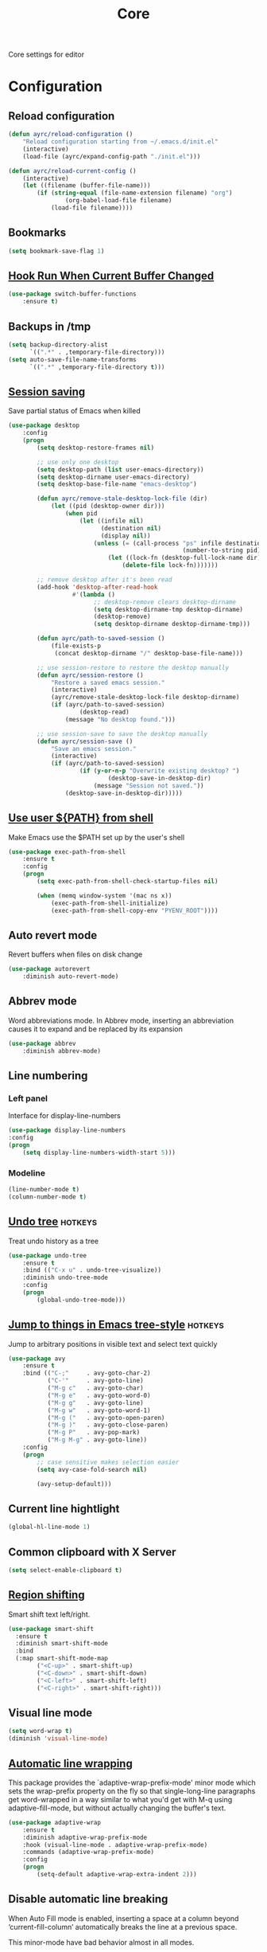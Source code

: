 #+TITLE: Core
#+OPTIONS: toc:nil num:nil ^:nil

Core settings for editor

* Configuration
** Reload configuration
   #+BEGIN_SRC emacs-lisp
     (defun ayrc/reload-configuration ()
         "Reload configuration starting from ~/.emacs.d/init.el"
         (interactive)
         (load-file (ayrc/expand-config-path "./init.el")))

     (defun ayrc/reload-current-config ()
         (interactive)
         (let ((filename (buffer-file-name)))
             (if (string-equal (file-name-extension filename) "org")
                     (org-babel-load-file filename)
                 (load-file filename))))
   #+END_SRC

** Bookmarks
   #+BEGIN_SRC emacs-lisp
     (setq bookmark-save-flag 1)
   #+END_SRC

** [[Https://github.com/10sr/switch-buffer-functions-el][Hook Run When Current Buffer Changed]]
   #+BEGIN_SRC emacs-lisp
     (use-package switch-buffer-functions
         :ensure t)
   #+END_SRC

** Backups in /tmp
   #+BEGIN_SRC emacs-lisp
     (setq backup-directory-alist
           `((".*" . ,temporary-file-directory)))
     (setq auto-save-file-name-transforms
           `((".*" ,temporary-file-directory t)))
   #+END_SRC

** [[https://www.emacswiki.org/emacs/Desktop][Session saving]]
   Save partial status of Emacs when killed

   #+BEGIN_SRC emacs-lisp
     (use-package desktop
         :config
         (progn
             (setq desktop-restore-frames nil)

             ;; use only one desktop
             (setq desktop-path (list user-emacs-directory))
             (setq desktop-dirname user-emacs-directory)
             (setq desktop-base-file-name "emacs-desktop")

             (defun ayrc/remove-stale-desktop-lock-file (dir)
                 (let ((pid (desktop-owner dir)))
                     (when pid
                         (let ((infile nil)
                               (destination nil)
                               (display nil))
                             (unless (= (call-process "ps" infile destination display "-p"
                                                      (number-to-string pid)) 0)
                                 (let ((lock-fn (desktop-full-lock-name dir)))
                                     (delete-file lock-fn)))))))

             ;; remove desktop after it's been read
             (add-hook 'desktop-after-read-hook
                       #'(lambda ()
                             ;; desktop-remove clears desktop-dirname
                             (setq desktop-dirname-tmp desktop-dirname)
                             (desktop-remove)
                             (setq desktop-dirname desktop-dirname-tmp)))

             (defun ayrc/path-to-saved-session ()
                 (file-exists-p
                  (concat desktop-dirname "/" desktop-base-file-name)))

             ;; use session-restore to restore the desktop manually
             (defun ayrc/session-restore ()
                 "Restore a saved emacs session."
                 (interactive)
                 (ayrc/remove-stale-desktop-lock-file desktop-dirname)
                 (if (ayrc/path-to-saved-session)
                         (desktop-read)
                     (message "No desktop found.")))

             ;; use session-save to save the desktop manually
             (defun ayrc/session-save ()
                 "Save an emacs session."
                 (interactive)
                 (if (ayrc/path-to-saved-session)
                         (if (y-or-n-p "Overwrite existing desktop? ")
                                 (desktop-save-in-desktop-dir)
                             (message "Session not saved."))
                     (desktop-save-in-desktop-dir)))))
    #+END_SRC

** [[https://github.com/purcell/exec-path-from-shell][Use user ${PATH} from shell]]
   Make Emacs use the $PATH set up by the user's shell

   #+BEGIN_SRC emacs-lisp
     (use-package exec-path-from-shell
         :ensure t
         :config
         (progn
             (setq exec-path-from-shell-check-startup-files nil)

             (when (memq window-system '(mac ns x))
                 (exec-path-from-shell-initialize)
                 (exec-path-from-shell-copy-env "PYENV_ROOT"))))
   #+END_SRC
** Auto revert mode
   Revert buffers when files on disk change

   #+BEGIN_SRC emacs-lisp
     (use-package autorevert
         :diminish auto-revert-mode)
   #+END_SRC

** Abbrev mode
   Word abbreviations mode. In Abbrev mode, inserting an abbreviation causes
   it to expand and be replaced by its expansion

   #+BEGIN_SRC emacs-lisp
     (use-package abbrev
         :diminish abbrev-mode)
   #+END_SRC

** Line numbering
*** Left panel
    Interface for display-line-numbers

    #+BEGIN_SRC emacs-lisp
      (use-package display-line-numbers
	  :config
	  (progn
	      (setq display-line-numbers-width-start 5)))
    #+END_SRC

*** Modeline
    #+BEGIN_SRC emacs-lisp
      (line-number-mode t)
      (column-number-mode t)
    #+END_SRC

** [[http://www.dr-qubit.org/undo-tree/undo-tree.el][Undo tree]]                                                                               :hotkeys:
   Treat undo history as a tree

   #+BEGIN_SRC emacs-lisp
     (use-package undo-tree
         :ensure t
         :bind (("C-x u" . undo-tree-visualize))
         :diminish undo-tree-mode
         :config
         (progn
             (global-undo-tree-mode)))
   #+END_SRC

** [[https://github.com/abo-abo/avy][Jump to things in Emacs tree-style]]                                                      :hotkeys:
   Jump to arbitrary positions in visible text and select text quickly

   #+BEGIN_SRC emacs-lisp
     (use-package avy
         :ensure t
         :bind (("C-;"     . avy-goto-char-2)
                ("C-'"     . avy-goto-line)
                ("M-g c"   . avy-goto-char)
                ("M-g e"   . avy-goto-word-0)
                ("M-g g"   . avy-goto-line)
                ("M-g w"   . avy-goto-word-1)
                ("M-g ("   . avy-goto-open-paren)
                ("M-g )"   . avy-goto-close-paren)
                ("M-g P"   . avy-pop-mark)
                ("M-g M-g" . avy-goto-line))
         :config
         (progn
             ;; case sensitive makes selection easier
             (setq avy-case-fold-search nil)

             (avy-setup-default)))
   #+END_SRC
** Current line hightlight
   #+BEGIN_SRC emacs-lisp
     (global-hl-line-mode 1)
   #+END_SRC

** Common clipboard with X Server
   #+BEGIN_SRC emacs-lisp
     (setq select-enable-clipboard t)
   #+END_SRC

** [[https://github.com/hbin/smart-shift][Region shifting]]
   Smart shift text left/right.

   #+BEGIN_SRC emacs-lisp
     (use-package smart-shift
       :ensure t
       :diminish smart-shift-mode
       :bind
       (:map smart-shift-mode-map
             ("<C-up>" . smart-shift-up)
             ("<C-down>" . smart-shift-down)
             ("<C-left>" . smart-shift-left)
             ("<C-right>" . smart-shift-right)))
   #+END_SRC

** Visual line mode
  #+BEGIN_SRC emacs-lisp
    (setq word-wrap t)
    (diminish 'visual-line-mode)
  #+END_SRC

** [[http://elpa.gnu.org/packages/adaptive-wrap.html][Automatic line wrapping]]
   This package provides the `adaptive-wrap-prefix-mode' minor mode which sets
   the wrap-prefix property on the fly so that single-long-line paragraphs get
   word-wrapped in a way similar to what you'd get with M-q using
   adaptive-fill-mode, but without actually changing the buffer's text.

   #+BEGIN_SRC emacs-lisp
     (use-package adaptive-wrap
         :ensure t
         :diminish adaptive-wrap-prefix-mode
         :hook (visual-line-mode . adaptive-wrap-prefix-mode)
         :commands (adaptive-wrap-prefix-mode)
         :config
         (progn
             (setq-default adaptive-wrap-extra-indent 2)))
   #+END_SRC

** Disable automatic line breaking
   When Auto Fill mode is enabled, inserting a space at a column
   beyond ‘current-fill-column’ automatically breaks the line at a
   previous space.

   This minor-mode have bad behavior almost in all modes.

   #+BEGIN_SRC emacs-lisp
     (diminish 'auto-fill-function)

     (auto-fill-mode            -1)
     (remove-hook 'text-mode-hook #'turn-on-auto-fill)
   #+END_SRC

** Delete Selection mode
   If you enable Delete Selection mode, a minor mode,
   then inserting text while the mark is active causes the selected text
   to be deleted first. This also deactivates the mark. Many graphical
   applications follow this convention, but Emacs does not.

   #+BEGIN_SRC emacs-lisp
     (delete-selection-mode t)
   #+END_SRC

** [[https://github.com/syohex/emacs-anzu][Display in the modeline search information]]                                              :hotkeys:
   Show number of matches in mode-line while searching

   #+BEGIN_SRC emacs-lisp
     (use-package anzu
         :ensure t
         :diminish anzu-mode
         :bind (([remap query-replace]        . #'anzu-query-replace)
                ([remap query-replace-regexp] . #'anzu-query-replace-regexp)

                :map isearch-mode-map
                ([remap isearch-query-replace]        . #'anzu-isearch-query-replace)
                ([remap isearch-query-replace-regexp] . #'anzu-isearch-query-replace-regexp))
         :init
         (progn
             (global-anzu-mode)))
   #+END_SRC

** [[https://github.com/lewang/ws-butler][Fixing up whitespaces only for touched lines]]
   Unobtrusively remove trailing whitespace

   #+BEGIN_SRC emacs-lisp
     (use-package ws-butler
         :diminish ws-butler-mode
         :ensure t
         :commands (ws-butler-mode))
   #+END_SRC

** Highlight expressions between {},[],()
   Highlight matching paren

   #+BEGIN_SRC emacs-lisp
     (use-package paren
       :config
       (progn
         (setq show-paren-delay 0)
         (setq show-paren-style 'expression)

         (show-paren-mode)))
   #+END_SRC

** [[https://github.com/Fuco1/smartparens][Automatically pairs braces and quotes]]
   Minor mode for Emacs that deals with parens pairs and tries to be smart
   about it

   #+BEGIN_SRC emacs-lisp
     (use-package smartparens
         :ensure t
         :diminish smartparens-mode "[SP]"
         :commands (smartparens-mode smartparens-strict-mode)
         :config
         (progn
             (sp-pair "'" "'" :actions nil)))
   #+END_SRC

** [[https://github.com/cosmicexplorer/helm-rg][Ripgrep]]                                                                 :helm:hotkeys:projectile:
   A helm interface to ripgrep

   #+BEGIN_SRC emacs-lisp
     (use-package helm-rg
         :ensure t
         :bind (("C-c h s" . helm-rg))
         :commands (helm-rg
                    helm-projectile-rg))
   #+END_SRC

** Set newline at the end of file
 #+BEGIN_SRC emacs-lisp
   (setq require-final-newline t)
   (setq next-line-add-newlines t)
 #+END_SRC

** Spell checking
   #+BEGIN_SRC emacs-lisp
     (use-package flyspell)
   #+END_SRC

** Outline mode
   #+BEGIN_SRC emacs-lisp
     (use-package outline
         :diminish outline-minor-mode "[o]"
         :bind (:map outline-minor-mode-map
                     ("C-c f TAB" . ayrc/outline-toggle-entry)
                     ("C-c f h"   . ayrc/outline-hide-all)
                     ("C-c f s"   . ayrc/outline-show-all))
         :config
         (defvar ayrc/outline-toggle-all-flag nil "toggle all flag")
         (make-variable-buffer-local 'ayrc/outline-toggle-all-flag)

         (defvar ayrc/cpos_save nil "current cursor position")
         (make-variable-buffer-local 'ayrc/cpos_save)

         (defun ayrc/outline-toggle-entry ()
             (interactive)
             "Toggle outline hiding for the entry under the cursor"
             (if (progn
                     (setq ayrc/cpos_save (point))
                     (end-of-line)
                     (get-char-property (point) 'invisible))
                     (progn
                         (outline-show-subtree)
                         (goto-char ayrc/cpos_save))
                 (progn
                     (outline-hide-subtree)
                     (goto-char ayrc/cpos_save))))

         (defun ayrc/outline-show-all ()
             (interactive)
             "Show all outline hidings for the entire file"
             (setq ayrc/outline-toggle-all-flag nil)
             (outline-show-all))

         (defun ayrc/outline-hide-all ()
             (interactive)
             "Hide all outline hidings for the entire file"
             (setq ayrc/outline-toggle-all-flag t)
             (outline-hide-sublevels 1))

         (defun ayrc/outline-toggle-all ()
             (interactive)
             "Toggle outline hiding for the entire file"
             (if ayrc/outline-toggle-all-flag
                     (ayrc/outline-show-all)
                 (ayrc/outline-hide-all))))
   #+END_SRC

** [[https://github.com/alpaker/fill-column-indicator][Fill column indicator]]
   Graphically indicate the fill column

   #+BEGIN_SRC emacs-lisp
     (use-package fill-column-indicator
         :ensure t
         :commands (fci-mode)
         :config
         (progn
             (setq fci-rule-column 79)))
   #+END_SRC

** Cleaning screen                                                                              :ui:
*** Disable welcom screen
    #+BEGIN_SRC emacs-lisp
      (setq inhibit-splash-screen   t)
      (setq inhibit-startup-message t)
    #+END_SRC

*** Disable dialog box
   #+BEGIN_SRC emacs-lisp
     (setq use-dialog-box nil)
   #+END_SRC

*** Disable indicators
    #+BEGIN_SRC emacs-lisp
      (setq-default indicate-empty-lines t)
      (setq-default indicate-buffer-boundaries 'left)
      (size-indication-mode nil) ;; Don't show current buffer size
    #+END_SRC

*** Disable cursor blink
    #+BEGIN_SRC emacs-lisp
      (blink-cursor-mode 0)
    #+END_SRC

*** Disable ring-bell-function
    That called when whenever function ‘ding’ is called.

    #+BEGIN_SRC emacs-lisp
      (setq ring-bell-function 'ignore)
    #+END_SRC

** Use 'y' and `n' instead of 'yes' and 'not'                                                   :ui:
   #+BEGIN_SRC emacs-lisp
     (fset 'yes-or-no-p 'y-or-n-p)
   #+END_SRC

** Fullscreen at GUI startup                                                                    :ui:
   #+BEGIN_SRC emacs-lisp
     (add-to-list 'default-frame-alist '(fullscreen . maximized))
   #+END_SRC

** Name of current buffer in window title                                                       :ui:
   #+BEGIN_SRC emacs-lisp
     (setq frame-title-format "GNU Emacs: %b")
   #+END_SRC

** Scroll settings                                                                              :ui:
   #+BEGIN_SRC emacs-lisp
     (setq scroll-preserve-screen-position t
           scroll-margin 0
           scroll-conservatively 101)

     (pixel-scroll-mode)

     ;; Never go back to the old scrolling behaviour.
     (setq pixel-dead-time 0)

     ;; Scroll by number of pixels instead of
     ;; lines (t = frame-char-height pixels).
     (setq pixel-resolution-fine-flag t)

     ;; Distance in pixel-resolution to scroll each mouse wheel event.
     (setq mouse-wheel-scroll-amount '(1))

     (setq mouse-wheel-progressive-speed nil)

     ;; No (less) lag while scrolling lots.
     (setq fast-but-imprecise-scrolling t)

     ;; Just don't even fontify if we're still catching up on user input.
     (setq jit-lock-defer-time 0)

     (global-set-key (kbd "M-n")
                     '(lambda nil (interactive) (pixel-scroll-up 1)))
     (global-set-key (kbd "M-p")
                     '(lambda nil (interactive) (pixel-scroll-down 1)))
   #+END_SRC

** [[https://github.com/domtronn/all-the-icons.el][Icons]]                                                                                        :ui:
   A library for inserting Developer icons

   #+BEGIN_SRC emacs-lisp
     (use-package all-the-icons
       :ensure t)
   #+END_SRC

** [[https://github.com/jaypei/emacs-neotree][NeoTree]]                                                                                      :ui:
   A tree plugin like NerdTree for Vim

   #+BEGIN_SRC emacs-lisp
     (use-package neotree
       :ensure t
       :bind ("<f1>" . neotree-toggle)
       :config
       (progn
         (setq neo-window-width 40)
         (setq neo-theme (if (display-graphic-p) 'icons 'arrow))))
   #+END_SRC

** [[https://emacs-helm.github.io/helm/][Helm]]                                                                            :helm:ui:hotkeys:
   Incremental and narrowing framework

   #+BEGIN_SRC emacs-lisp
     (use-package helm
         :ensure t
         :diminish helm-mode
         :bind
         (("M-x"       . helm-M-x)
          ("C-x C-b"   . helm-mini)
          ("C-x b"     . helm-mini)
          ("C-c h /"   . helm-find)
          ("C-c h h"   . helm-info)
          ("C-c h o"   . helm-occur)
          ("C-c h c"   . helm-semantic)
          ("C-c h i"   . helm-imenu)

          ;; Pre-configured helm to build regexps.
          ("C-c h r"   . helm-regexp)
          ("C-c h l"   . helm-bookmarks)
          ("C-c h a"   . helm-apropos)
          ("C-c h x"   . helm-register)
          ("C-c h m"   . helm-man-woman)
          ("C-x C-f"   . helm-find-files)
          ("M-y"       . helm-show-kill-ring)
          ;; make TAB work in terminal

          :map helm-map
          ;; rebind tab to do persistent action
          ("<tab>"     . helm-execute-persistent-action)
          ("C-i"       . helm-execute-persistent-action)
          ("C-z"       . helm-select-action))
         :init
         (progn
             (helm-mode 1))
         :config
         (progn
             (setq helm-M-x-fuzzy-match                  t
                   helm-mode-fuzzy-match                 t
                   helm-imenu-fuzzy-match                t
                   helm-locate-fuzzy-match               t
                   helm-apropos-fuzzy-match              t
                   helm-recentf-fuzzy-match              t
                   helm-semantic-fuzzy-match             t
                   helm-lisp-fuzzy-completion            t
                   helm-buffers-fuzzy-matching           t
                   helm-ff-search-library-in-sexp        t
                   helm-ff-file-name-history-use-recentf t
                   helm-completion-in-region-fuzzy-match t

                   ;; Open helm buffer inside current window, not occupy whole
                   ;; other window
                   helm-split-window-in-side-p           t

                   ;; Move to end or beginning of source when reaching top or
                   ;; bottom of source.
                   helm-move-to-line-cycle-in-source     nil

                   ;; Scroll 8 lines other window using M-<next>/M-<prior>
                   helm-scroll-amount                    8

                   helm-ff-file-name-history-use-recentf t)

             ;; Autoresize helm minibufer
             (helm-autoresize-mode t)))
   #+END_SRC

** Hotkeys for changing size of buffers                                                    :hotkeys:
   #+BEGIN_SRC emacs-lisp
     (global-set-key (kbd "<C-M-up>") 'shrink-window)
     (global-set-key (kbd "<C-M-down>") 'enlarge-window)
     (global-set-key (kbd "<C-M-left>") 'shrink-window-horizontally)
     (global-set-key (kbd "<C-M-right>") 'enlarge-window-horizontally)
   #+END_SRC

** [[https://github.com/abo-abo/hydra][Hydra]]                                                                                   :hotkeys:
   Make bindings that stick around

   #+BEGIN_SRC emacs-lisp
     (use-package hydra
         :ensure t)
   #+END_SRC

** Layout switching                                                                        :hotkeys:
   #+BEGIN_SRC emacs-lisp
     (global-set-key (kbd "<AltGr>") 'toggle-input-method)
   #+END_SRC
** Movement between windows with M-arrow-keys (except org-mode)                            :hotkeys:
    #+BEGIN_SRC emacs-lisp
     (if (equal nil (equal major-mode 'org-mode))
         (windmove-default-keybindings 'meta))
    #+END_SRC

** Delete many spaces as mash in tab
    #+BEGIN_SRC emacs-lisp
      ;; (defun ayrc/backward-delete-tab-whitespace ()
      ;;     "Delete many spaces as mash in tab."
      ;;     (interactive)
      ;;     (let ((p (point)))
      ;;         (cond
      ;;          ((and (eq indent-tabs-mode nil)
      ;;                (>= p tab-width)
      ;;                (eq (% (current-column) tab-width) 0)
      ;;                (string-match "^\\s-+$"
      ;;                              (buffer-substring-no-properties (- p tab-width) p)))
      ;;           (delete-char (- 0 tab-width)))
      ;;          (mark-active (delete-region (mark) p))
      ;;          (t (delete-char -1)))))

      ;; (global-set-key (kbd "<backspace>") 'ayrc/backward-delete-tab-whitespace)
    #+END_SRC

** Add newline and indent on enter press                                                   :hotkeys:
  #+BEGIN_SRC emacs-lisp
    (global-set-key (kbd "RET") 'newline-and-indent)
  #+END_SRC

** Scroll screen without changing cursor position                                          :hotkeys:
  #+BEGIN_SRC emacs-lisp
   (global-set-key (kbd "M-n") (lambda () (interactive) (scroll-up 1)))
   (global-set-key (kbd "M-p") (lambda () (interactive) (scroll-down 1)))
  #+END_SRC

** Revert buffer                                                                           :hotkeys:
  #+BEGIN_SRC emacs-lisp
    (global-set-key (kbd "<f5>") (lambda () (interactive) (revert-buffer)))
  #+END_SRC
** [[https://github.com/bbatsov/projectile][Project managment]]                    :helm:projectile:
   #+BEGIN_SRC emacs-lisp :noweb tangle
     (use-package projectile
         :ensure t
         :delight '(:eval (format "[P<%s>]" (projectile-project-name)))
         :bind (:map projectile-mode-map
                     ("<f9>"    . projectile-compile-project)
                     ("C-x p o" . projectile-switch-open-project)
                     ("C-x p s" . projectile-switch-project)
                     ("C-c p i" . projectile-invalidate-cache)
                     ("C-c p z" . projectile-cache-current-file))
         :init
         (progn
             <<helm-projectile-use-package>>

             (projectile-mode 1))
         :config
         (progn
             (setq projectile-completion-system 'helm)
             (setq projectile-switch-project-action 'helm-projectile)

             (setq projectile-project-root-files-top-down-recurring
                   (append
                    '("compile_commands.json"
                      ".cquery"
                      ".ccls")
                    projectile-project-root-files-top-down-recurring))))
   #+END_SRC

*** [[https://github.com/bbatsov/helm-projectile][Helm]]
     #+BEGIN_SRC emacs-lisp :tangle no :noweb-ref helm-projectile-use-package
       (use-package helm-projectile
           :ensure t
           :after projectile
           :bind (:map projectile-mode-map
                       ("C-c p s" . ayrc/helm-projectile-grep-or-rg)
                       ("C-c p h" . helm-projectile)
                       ("C-c p p" . helm-projectile-switch-project)
                       ("C-c p f" . helm-projectile-find-file)
                       ("C-c p F" . helm-projectile-find-file-in-known-projects)
                       ("C-c p g" . helm-projectile-find-file-dwim)
                       ("C-c p d" . helm-projectile-find-dir)
                       ("C-c p e" . helm-projectile-recentf)
                       ("C-c p a" . helm-projectile-find-other-file)
                       ("C-c p b" . helm-projectile-switch-to-buffer))
           :preface
           (progn
               (defun ayrc/helm-projectile-grep-or-rg ()
                   "Uses helm-projectile-grep, if ag doesn't present"
                   (interactive)
                   (if (executable-find "rg") (helm-projectile-rg)
                       (helm-projectile-grep)))))

     #+END_SRC

** Static code analysis
*** Flymake
    A universal on-the-fly syntax checker

    #+BEGIN_SRC emacs-lisp :noweb tangle
      (use-package flymake
          :diminish flymake-mode "[FM]"
          :commands (flymake-mode)
          :init
          (progn
              <<helm-flymake-use-package>>))
    #+END_SRC

**** [[https://github.com/tam17aki/helm-flymake][Helm]]
     #+BEGIN_SRC emacs-lisp :tangle no :noweb-ref helm-flymake-use-package
       (use-package helm-flymake
           :ensure t
           :bind (:map flymake-mode-map
                       ("C-c h f" . helm-flymake))
           :commands (helm-flymake))
     #+END_SRC

*** [[http://www.flycheck.org][Flycheck]]
    On-the-fly syntax checking

    #+BEGIN_SRC emacs-lisp :noweb tangle
      (use-package flycheck
          :ensure t
          :diminish flycheck-mode "[FC]"
          :commands (flycheck-mode)
          :hook (flycheck-mode . ayrc/flycheck-hook)
          :init
          (progn
              <<helm-flycheck-use-package>>)
          :preface
          (progn
              <<flycheck-hook>>))
    #+END_SRC

**** [[https://github.com/yasuyk/helm-flycheck][Helm]]
     #+BEGIN_SRC emacs-lisp :tangle no :noweb-ref helm-flycheck-use-package
       (use-package helm-flycheck
           :ensure t
           :after flycheck
           :bind (:map flycheck-mode-map
                       ("C-c h f" . helm-flycheck))
           :commands (helm-flycheck))
     #+END_SRC

**** Hook
     #+BEGIN_SRC emacs-lisp :tangle no :noweb-ref flycheck-hook
       (defun ayrc/flycheck-hook ()
           (flymake-mode -1)

           (setq flycheck-checker-error-threshold 700)
           (setq flycheck-standard-error-navigation nil)
           (setq flycheck-idle-change-delay 0)
           (setq flycheck-check-syntax-automatically '(save mode-enabled)))
     #+END_SRC

** Autocompletion
*** Semantic
    #+BEGIN_SRC emacs-lisp
      (use-package semantic
          :diminish semantic-mode "[S]"
          :commands (semantic-mode))
    #+END_SRC

*** [[http://company-mode.github.io/][Company]]
    #+BEGIN_SRC emacs-lisp :noweb tangle
      (use-package company
          :ensure t
          :diminish company-mode
          :bind
          (:map company-active-map
                ("<tab>" . company-complete-selection))
          :hook (company-mode . ayrc/company-hook)
          :init
          (progn
              <<company-box-use-package>>
              <<company-flx-use-package>>
              <<company-quickhelp-use-package>>)
          :preface
          (progn
              <<company-hook>>))
    #+END_SRC

**** [[https://www.github.com/expez/company-quickhelp][Documentation]]
    #+BEGIN_SRC emacs-lisp :tangle no :noweb-ref company-quickhelp-use-package
      (use-package company-quickhelp
          :ensure t
          :after company
          :hook (company-mode . company-quickhelp-mode)
          :bind (:map company-active-map
                      ("M-h" . #'company-quickhelp-manual-begin)))
    #+END_SRC

**** [[https://github.com/PythonNut/company-flx][Fuzzy matching]]
     #+BEGIN_SRC emacs-lisp :tangle no :noweb-ref company-flx-use-package
       (use-package company-flx
           :ensure t
           :after company
           :hook (company-mode . company-flx-mode))
     #+END_SRC

**** [[https://github.com/sebastiencs/company-box][Icons]]
    #+BEGIN_SRC emacs-lisp :tangle no :noweb-ref company-box-use-package
      (use-package company-box
          :ensure t
          :disabled
          :after company
          :hook (company-mode . company-box-mode)
          :config
          (progn
              (setq company-box-icons-alist company-box-icons-all-the-icons)))
     #+END_SRC

**** Hook
    #+BEGIN_SRC emacs-lisp :tangle no :noweb-ref company-hook
      (defun ayrc/company-hook ()
          (setq company-tooltip-align-annotations t

                ;; Easy navigation to candidates with M-<n>
                company-idle-delay                0.0

                company-show-numbers              t
                company-minimum-prefix-length     1)

          (setq company-backends
                ;; files & directory && keywords
                '((company-files        company-keywords)
                  ;; abbreviations && dynamic abbreviat
                  (company-abbrev     company-dabbrev))))
    #+END_SRC

** Folding
   #+BEGIN_SRC emacs-lisp
     (use-package hideshow
         :diminish hs-minor-mode
         :commands (hs-minor-mode)
         :bind
         (:map hs-minor-mode-map
               ("C-c f TAB" . hs-toggle-hiding)
               ("C-c f h"   . hs-hide-all)
               ("C-c f s"   . hs-show-all))
         :init
         (progn
             ;; For yaml mode and others
             (defun ayrc/indenation-toggle-fold ()
                 "Toggle fold all lines larger than indentation on current line"
                 (interactive)
                 (let ((col 1))
                     (save-excursion
                         (back-to-indentation)
                         (setq col (+ 1 (current-column)))
                         (set-selective-display
                          (if selective-display nil (or col 1)))))))
         :config
         (progn
             (add-to-list 'hs-special-modes-alist
                          (list 'nxml-mode
                                "<!--\\|<[^/>]*[^/]>"
                                "-->\\|</[^/>]*[^/]>"
                                "<!--"
                                'nxml-forward-element
                                nil))))
   #+END_SRC
** [[http://github.com/joaotavora/yasnippet][FSnippets]]
   #+BEGIN_SRC emacs-lisp :noweb tangle
     (use-package yasnippet
         :ensure t
         :diminish yas-minor-mode
         :init
         (progn
             <<snippets-collection>>)
         :config
         (progn
             (setq yas-snippet-dirs
                   (list
                    yasnippet-snippets-dir
                    (ayrc/expand-config-path "./personal-snippets") ;; Personal snippets
                    ))
             (yas-reload-all)))
   #+END_SRC

*** [[https://github.com/AndreaCrotti/yasnippet-snippets][Ready snippets collection]]
    A collection of yasnippet snippets for many languages

    #+BEGIN_SRC emacs-lisp :tangle no :noweb-ref snippets-collection
      (use-package yasnippet-snippets
          :ensure t
          :after yasnippet)
    #+END_SRC

** Indents
   #+BEGIN_SRC emacs-lisp
     (setq-default tab-width 4)
     (setq-default pc-basic-offset 4)
     (setq-default standart-indent 4)
     (setq-default indent-tabs-mode nil)
   #+END_SRC

*** [[https://github.com/Malabarba/aggressive-indent-mode][Aggressive Indent]]
    Emacs minor mode that keeps your code always indented.
    More reliable than electric-indent-mode.

    #+BEGIN_SRC emacs-lisp :noweb tangle
      (use-package aggressive-indent
          :ensure t
          :commands (aggressive-indent-mode)
          :hook (aggressive-indent-mode . ayrc/aggressive-indent-hook)
          :diminish aggressive-indent-mode "[a]"
          :preface
          (progn
              <<aggressive-indent-hook>>))
    #+END_SRC

**** Hook
     #+BEGIN_SRC emacs-lisp :tangle no :noweb-ref aggressive-indent-hook
       (defun ayrc/aggressive-indent-hook ()
           (electric-indent-local-mode -1))
     #+END_SRC

** Highlighting
*** Syntax
    #+BEGIN_SRC emacs-lisp
      (use-package font-lock
        :config
        (progn
          (setq font-lock-maximum-decoration t)))
    #+END_SRC

*** [[https://github.com/antonj/Highlight-Indentation-for-Emacs][Indentation]]
    Minor modes for highlighting indentation

    #+BEGIN_SRC emacs-lisp
      (use-package highlight-indentation
        :ensure t
        :diminish "[hi]"
        :commands (highlight-indentation-mode))
    #+END_SRC

** [[https://github.com/editorconfig/editorconfig-emacs][EditorConfig]]
   #+BEGIN_SRC emacs-lisp
     (use-package editorconfig
       :ensure t
       :diminish "[ec]"
       :config
       (progn
         (editorconfig-mode)))
   #+END_SRC

** [[https://github.com/magnars/expand-region.el][Expand region]]                          :hotkeys:
   #+BEGIN_SRC emacs-lisp
     (use-package expand-region
       :ensure t
       :commands (er/expand-region)
       :bind ("C-=" . er/expand-region))
   #+END_SRC

** Eldoc
   #+BEGIN_SRC emacs-lisp
     (use-package eldoc
         :diminish eldoc-mode
         :init
         (progn
             (global-eldoc-mode -1)))
   #+END_SRC

** [[https://github.com/leoliu/ggtags][GTags]]
   Emacs frontend to GNU Global source code tagging system

   #+NAME: gtags-system-prerequisites
   #+CAPTION: System prerequisites for GTags
   - [[https://www.gnu.org/software/global/][GNU Global]] :: intall it and put [[file:~/.emacs.d/other/etc/gtags.conf][gtags configuration]] into HOME/.globalrc
                   or gtags.conf into project root

   #+BEGIN_SRC emacs-lisp :noweb tangle
     (use-package ggtags
         :ensure t
         :diminish ggtags-mode "[G]"
         :commands (ggtags-mode)
         :init
         (progn
             <<helm-gtags-use-package>>)
         :config
         (progn
             (setq ggtags-update-on-save nil)
             (setq ggtags-use-idutils t)
             (setq ggtags-sort-by-nearness t)
             (unbind-key "M-<" ggtags-mode-map)
             (unbind-key "M->" ggtags-mode-map)))
   #+END_SRC

*** [[https://github.com/syohex/emacs-helm-gtags][Helm]]
    #+BEGIN_SRC emacs-lisp :tangle no :noweb-ref helm-gtags-use-package
      (use-package helm-gtags
          :ensure t
          :after ggtags
          :commands (helm-gtags-select helm-gtags-find-tag)
          :config
          (progn
              (setq helm-gtags-fuzzy-match t)
              (setq helm-gtags-preselect t)
              (setq helm-gtags-prefix-key "\C-cg")
              (setq helm-gtags-path-style 'relative)

              (define-key helm-gtags-mode-map (kbd "M-.") 'helm-gtags-dwim)
              (define-key helm-gtags-mode-map (kbd "M-,") 'helm-gtags-pop-stack)))
    #+END_SRC

** LSP
*** [[https://github.com/joaotavora/eglot][Eglot]]
    A client for Language Server Protocol servers

    #+BEGIN_SRC emacs-lisp :noweb tangle
      (use-package eglot
          :ensure t
          :diminish eglot-mode "[E]"
          :commands (eglot-mode eglot-ensure ayrc/eglot-hook)
          :hook (eglot-managed-mode . ayrc/eglot-hook)
          :config
          (progn
              <<eglot-hook>>))
    #+END_SRC

**** Hook
     #+BEGIN_SRC emacs-lisp :tangle no :noweb-ref eglot-hook
       (defun ayrc/eglot-hook ()
           (ayrc/local-set-keys '(("C-c r"   . eglot-rename)
                                  ("C-c C-r" . eglot-format)
                                  ("M-."     . eglot-find-implementation)
                                  ("M-,"     . xref-pop-marker-stack)
                                  ("M-?"     . xref-find-definitions)
                                  ("C-M-."   . xref-find-apropos)))
           (add-to-list 'eglot-stay-out-of 'company)

           (company-mode  1)
           (make-local-variable 'company-backends)
           (add-to-list 'company-backends '(company-capf :with company-yasnippet)))
     #+END_SRC

*** [[https://github.com/emacs-lsp/lsp-mode][lsp-mode]]
    Emacs client/library for the Language Server Protocol

    #+BEGIN_SRC emacs-lisp :noweb tangle
      (use-package lsp-mode
          :ensure t
          :diminish lsp-mode "[L]"
          :commands (lsp-mode lsp-deffered lsp-rename)
          :hook (lsp-mode . ayrc/lsp-hook)
          :init
          (progn
              <<company-lsp-use-package>>
              <<lsp-ui-use-package>>
              <<helm-lsp-use-package>>)
          :config
          (progn
              <<lsp-hook>>))
    #+END_SRC

**** Hook
     #+BEGIN_SRC emacs-lisp :tangle no :noweb-ref lsp-hook
       (defun ayrc/lsp-hook ()
           (setq
            lsp-enable-folding                         t
            lsp-enable-indentation                     t
            lsp-enable-file-watchers                   t
            lsp-auto-configure                         nil
            lsp-enable-snippet                         nil
            lsp-keep-workspace-alive                   nil)

           (ayrc/local-set-keys '(("C-c r"   . lsp-rename)
                                  ("C-c C-r" . lsp-format-region)
                                  ("M-."     . lsp-ui-peek-find-definitions)
                                  ("M-,"     . xref-pop-marker-stack)
                                  ("M-?"     . lsp-ui-peek-find-references)
                                  ("C-M-."   . xref-find-apropos)))

           (flycheck-mode 1)
           (lsp-flycheck-enable)

           (company-mode  1)
           (make-local-variable 'company-backends)
           (add-to-list 'company-backends '(company-capf :with company-yasnippet))

           (lsp-ui-mode   1)
           (dap-mode      1))
     #+END_SRC

**** [[https://github.com/yyoncho/helm-lsp][Helm]]
     #+BEGIN_SRC emacs-lisp :tangle no :noweb-ref helm-lsp-use-package
       (use-package helm-lsp
           :ensure t
           :bind
           ((:map lsp-mode-map
                  ("C-c h w" . helm-lsp-workspace-symbol)))
           :commands (helm-lsp-workspace-symbol))
     #+END_SRC

**** [[https://github.com/tigersoldier/company-lsp][Company]]
     #+BEGIN_SRC emacs-lisp :tangle no :noweb-ref company-lsp-use-package
       (use-package company-lsp
           :ensure t
           :config
           (progn
               (setq
                company-lsp-enable-snippet      t
                company-transformers            nil
                company-lsp-async               t
                company-lsp-cache-candidates    nil

                company-lsp-enable-recompletion t)))
     #+END_SRC

**** [[https://github.com/emacs-lsp/lsp-ui][UI modules]]
     #+BEGIN_SRC emacs-lisp :tangle no :noweb-ref lsp-ui-use-package
       (use-package lsp-ui
           :ensure t
           :hook (lsp-mode . lsp-ui-mode)
           :config
           (progn
               (setq lsp-ui-peek-enable           nil
                     lsp-ui-sideline-enable       nil
                     lsp-ui-imenu-enable          t
                     lsp-ui-doc-enable            t
                     lsp-ui-flycheck-enable       t
                     lsp-ui-doc-include-signature nil
                     lsp-ui-sideline-show-symbol  nil)))
     #+END_SRC

** Xref
   Cross-referencing commands

   #+BEGIN_SRC emacs-lisp :noweb tangle
     (use-package xref
         :init
         (progn
             <<helm-xref-use-package>>))
   #+END_SRC

*** [[https://github.com/brotzeit/helm-xref][Helm]]
     #+BEGIN_SRC emacs-lisp  :tangle no :noweb-ref helm-xref-use-package
       (use-package helm-xref
           :ensure t
           :commands (helm-xref-show-xrefs)
           :config
           (progn
               (if (< emacs-major-version 27)
                       (setq xref-show-xrefs-function 'helm-xref-show-xrefs)
                   (setq
                    xref-show-xrefs-function 'helm-xref-show-xrefs-27
                    xref-show-definitions-function 'helm-xref-show-defs-27))))
     #+END_SRC

** Debugging
*** [[http://github.com/realgud/realgud/][GUD]]
    #+BEGIN_SRC emacs-lisp
      (use-package realgud
          :ensure t
          :defer t)
    #+END_SRC

*** [[https://github.com/yyoncho/dap-mode][DAP]]
    Debug Adapter Protocol mode

    #+BEGIN_SRC emacs-lisp
      (use-package dap-mode
          :ensure t
          :diminish dap-mode "[D]"
          :hook (dap-mode . ayrc/dap-hook)
          :config
          (progn
              (defun ayrc/dap-hook ()
                  (setq dap-lldb-debug-program '("/usr/bin/lldb-vscode"))
                  (add-hook 'dap-stopped-hook
                            (lambda (arg) (call-interactively #'dap-hydra)))

                  ;; use tooltips for mouse hover
                  ;; if it is not enabled `dap-mode' will use the minibuffer.
                  (tooltip-mode 1)

                  (dap-ui-mode 1)

                  ;; enables mouse hover support
                  (dap-tooltip-mode 1)))
          :preface
          (progn
              (defun ayrc/dap-remove-nth-first-templates (count)
                  "For removing useless dap templates after loading of
                  language specific dap parts"
                  (setq dap-debug-template-configurations
                        (progn
                            (let ((rest-of-debug-templates
                                   (nthcdr
                                    count
                                    dap-debug-template-configurations)))
                                (if (listp rest-of-debug-templates)
                                        '()
                                    rest-of-debug-templates)))))))
    #+END_SRC

** Compilation
*** Press to compile                                                                       :hotkeys:
   #+BEGIN_SRC emacs-lisp
     (global-set-key (kbd "<f9>") 'compile)
   #+END_SRC

*** Errors switching                                                                       :hotkeys:
   #+BEGIN_SRC emacs-lisp
     (global-set-key (kbd "<f7>") 'next-error)
     (global-set-key (kbd "<f8>") 'previous-error)
   #+END_SRC

* Helpful functions
** Rename current buffer and file                                                      :interactive:
   #+BEGIN_SRC emacs-lisp
     (defun ayrc/rename-current-file-and-buffer ()
       "Rename the current buffer and file it is visiting."
       (interactive)
       (let ((filename (buffer-file-name)))
         (if (not (and filename (file-exists-p filename)))
             (message "Buffer is not visiting a file!")
           (let ((new-name (read-file-name "New name: " filename)))
             (cond
              ((vc-backend filename) (vc-rename-file filename new-name))
              (t
               (rename-file filename new-name t)
               (set-visited-file-name new-name t t)))))))
   #+END_SRC

** Edit files as root                                                                  :interactive:
   #+BEGIN_SRC emacs-lisp
     (defun ayrc/sudo-edit (&optional arg)
       "Edit currently visited file as root.

     With a prefix ARG prompt for a file to visit.
     Will also prompt for a file to visit if current
     buffer is not visiting a file."
       (interactive "P")
       (if (or arg (not buffer-file-name))
           (find-file (concat "/sudo:root@localhost:"
                              (ido-read-file-name "Find file(as root): ")))
         (find-alternate-file (concat "/sudo:root@localhost:" buffer-file-name))))

   #+END_SRC

** Copy the current buffer file name to the clipboard                                  :interactive:
   #+BEGIN_SRC emacs-lisp
     (defun ayrc/copy-file-name-to-clipboard ()
       "Copy the current buffer file name to the clipboard."
       (interactive)
       (let ((filename (if (equal major-mode 'dired-mode)
                           default-directory
                         (buffer-file-name))))
         (when filename
           (kill-new filename)
           (message "Copied buffer file name '%s' to the clipboard." filename))))
   #+END_SRC

** CRLF to LF                                                                          :interactive:
   #+BEGIN_SRC emacs-lisp
     (defun ayrc/dos2unix (buffer)
       "Automate M-% C-q C-m RET C-q C-j RET"
       (interactive "*b")
       (save-excursion
         (goto-char (point-min))
         (while (search-forward (string ?\C-m) nil t)
           (replace-match (string ?\C-j) nil t))))
   #+END_SRC

** Copy hooks
   #+BEGIN_SRC emacs-lisp
     (defun ayrc/copy-hooks-to (from-hook to-hook)
       (dolist (hook from-hook)
         (add-hook to-hook hook)))
   #+END_SRC

** Find path to executable
   #+BEGIN_SRC emacs-lisp
     (defun ayrc/executable-find (command)
         "Search for COMMAND in `exec-path' and return the absolute file name.
     Return nil if COMMAND is not found anywhere in `exec-path'."
         ;; Use 1 rather than file-executable-p to better match the behavior of
         ;; call-process.
         (locate-file command exec-path exec-suffixes 1))
   #+END_SRC

** Set multiple local bindings
   #+BEGIN_SRC emacs-lisp
     (defun ayrc/local-set-keys (key-commands)
         "Set multiple local bindings with KEY-COMMANDS list."
         (let ((local-map (current-local-map)))
             (dolist (kc key-commands)
                 (define-key local-map
                     (kbd (car kc))
                     (cdr kc)))))
   #+END_SRC

** Functions for making text pretty                                                    :interactive:
   #+BEGIN_SRC emacs-lisp
     (defun ayrc/tabify-buffer ()
         "Replace spaces by from buffer."
         (interactive)
         (tabify (point-min) (point-max)))

     (defun ayrc/untabify-buffer ()
         "Remove tabs from buffer."
         (interactive)
         (untabify (point-min) (point-max)))

     (defun ayrc/indent-buffer ()
       "Indent region."
       (interactive)
       (indent-region (point-min) (point-max)))

     (defun ayrc/cleanup-buffer-notabs ()
       "Perform a bunch of operations on the whitespace content of a buffer.
     Remove tabs."
       (interactive)
       (ayrc/indent-buffer)
       (ayrc/untabify-buffer)
       (delete-trailing-whitespace)
       nil)

     (defun ayrc/cleanup-buffer-tabs ()
         "Perform a bunch of operations on the whitespace content of a buffer.
     Dont remove tabs."
         (interactive)
         (ayrc/indent-buffer)
         (delete-trailing-whitespace)
         nil)
   #+END_SRC

* Org-mode
    #+BEGIN_SRC emacs-lisp :noweb tangle
      (use-package org
          :init
          (progn
              <<org-bullets-use-package>>
              <<org-present-use-package>>
              <<org-cliplink-use-package>>)
          :config
          (progn
              (defun ayrc/orgmode-hook()
                  (display-line-numbers-mode 1)
                  (visual-line-mode          1)
                  (ws-butler-mode            1)
                  (smartparens-mode          1)
                  (semantic-mode             1)
                  (yas-minor-mode            1)
                  (company-mode              1))
              (add-hook 'org-mode-hook 'ayrc/orgmode-hook)

              (setq org-log-done 'time)
              (setq org-src-tab-acts-natively t)
              (setq org-tags-column -100)

              (setq org-todo-keywords
                    '((sequence "TODO" "CURRENT" "|" "DONE" "CANCELED")))
              (setq org-todo-keyword-faces
                    '(("CURRENT" . "yellow")
                      ("CANCELED" . (:foreground "RoyalBlue3" :weight bold))))))
    #+END_SRC

** Bullets
** [[https://github.com/emacsorphanage/org-bullets][Bullets]]
   Show bullets in org-mode as UTF-8 characters

   #+BEGIN_SRC emacs-lisp :tangle no :noweb-ref org-bullets-use-package
     (use-package org-bullets
         :ensure t
         :after org
         :commands org-bullets-mode
         :hook (org-mode . org-bullets-mode))
   #+END_SRC

** [[https://github.com/rlister/org-present][Present]]
   Minimalist presentation minor-mode for Emacs org-mode

   #+BEGIN_SRC emacs-lisp :tangle no :noweb-ref org-present-use-package
     (use-package org-present
         :ensure t
         :after org
         :commands org-present)
   #+END_SRC

** [[http://github.com/rexim/org-cliplink][Cliplink]]
   Insert org-mode links from the clipboard

   #+BEGIN_SRC emacs-lisp :tangle no :noweb-ref org-cliplink-use-package
     (use-package org-cliplink
         :ensure t
         :commands org-cliplink
         :bind (:map org-mode-map
                     ("C-c M-l" . org-cliplink)))
   #+END_SRC
